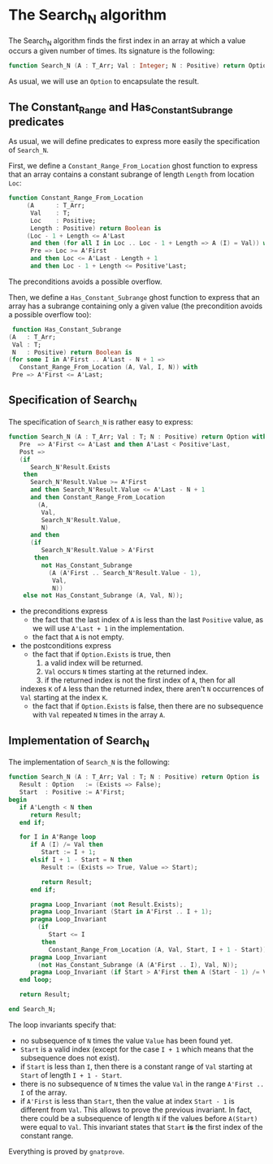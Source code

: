 * The Search_N algorithm

  The Search_N algorithm finds the first index in an array at which a
  value occurs a given number of times. Its signature is the
  following:

  #+BEGIN_SRC ada
    function Search_N (A : T_Arr; Val : Integer; N : Positive) return Option;
  #+END_SRC

  As usual, we will use an ~Option~ to encapsulate the result.

** The Constant_Range and Has_Constant_Subrange predicates

   As usual, we will define predicates to express more easily the
   specification of ~Search_N~.

   First, we define a ~Constant_Range_From_Location~ ghost function to express that
   an array contains a constant subrange of length ~Length~ from location ~Loc~:

   #+BEGIN_SRC ada
function Constant_Range_From_Location
     (A      : T_Arr;
      Val    : T;
      Loc    : Positive;
      Length : Positive) return Boolean is
     (Loc - 1 + Length <= A'Last
      and then (for all I in Loc .. Loc - 1 + Length => A (I) = Val)) with
      Pre => Loc >= A'First
      and then Loc <= A'Last - Length + 1
      and then Loc - 1 + Length <= Positive'Last;
   #+END_SRC

   The preconditions avoids a possible overflow.


   Then, we define a ~Has_Constant_Subrange~ ghost function to express
   that an array has a subrange containing only a given value (the
   precondition avoids a possible overflow too):

   #+BEGIN_SRC ada
      function Has_Constant_Subrange
     (A   : T_Arr;
      Val : T;
      N   : Positive) return Boolean is
     (for some I in A'First .. A'Last - N + 1 =>
        Constant_Range_From_Location (A, Val, I, N)) with
      Pre => A'First <= A'Last;
   #+END_SRC

** Specification of Search_N

   The specification of ~Search_N~ is rather easy to express:
   
   #+BEGIN_SRC ada
   function Search_N (A : T_Arr; Val : T; N : Positive) return Option with
      Pre  => A'First <= A'Last and then A'Last < Positive'Last,
      Post =>
      (if
         Search_N'Result.Exists
       then
         Search_N'Result.Value >= A'First
         and then Search_N'Result.Value <= A'Last - N + 1
         and then Constant_Range_From_Location
           (A,
            Val,
            Search_N'Result.Value,
            N)
         and then
         (if
            Search_N'Result.Value > A'First
          then
            not Has_Constant_Subrange
              (A (A'First .. Search_N'Result.Value - 1),
               Val,
               N))
       else not Has_Constant_Subrange (A, Val, N));
   #+END_SRC

   - the preconditions express
     - the fact that the last index of ~A~ is less than the last
       ~Positive~ value, as we will use ~A'Last + 1~ in the
       implementation.
     - the fact that ~A~ is not empty.
   - the postconditions express
     - the fact that if ~Option.Exists~ is true, then
       1. a valid index will be returned.
       2. ~Val~ occurs ~N~ times starting at the returned index.
       3. if the returned index is not the first index of ~A~, then for all
	indexes ~K~ of ~A~ less than the returned index, there aren't ~N~
	occurrences of ~Val~ starting at the index ~K~.
     - the fact that if ~Option.Exists~ is false, then there are
       no subsequence with ~Val~ repeated ~N~ times in the array ~A~.
** Implementation of Search_N

   The implementation of ~Search_N~ is the following:

   #+BEGIN_SRC ada
   function Search_N (A : T_Arr; Val : T; N : Positive) return Option is
      Result : Option   := (Exists => False);
      Start  : Positive := A'First;
   begin
      if A'Length < N then
         return Result;
      end if;

      for I in A'Range loop
         if A (I) /= Val then
            Start := I + 1;
         elsif I + 1 - Start = N then
            Result := (Exists => True, Value => Start);

            return Result;
         end if;

         pragma Loop_Invariant (not Result.Exists);
         pragma Loop_Invariant (Start in A'First .. I + 1);
         pragma Loop_Invariant
           (if
              Start <= I
            then
              Constant_Range_From_Location (A, Val, Start, I + 1 - Start));
         pragma Loop_Invariant
           (not Has_Constant_Subrange (A (A'First .. I), Val, N));
         pragma Loop_Invariant (if Start > A'First then A (Start - 1) /= Val);
      end loop;

      return Result;

   end Search_N;
   #+END_SRC

   The loop invariants specify that:
     - no subsequence of ~N~ times the value ~Value~ has been found yet.
     - ~Start~ is a valid index (except for the case ~I + 1~ which means that
       the subsequence does not exist).
     - if ~Start~ is less than ~I~, then there is a constant range of ~Val~
       starting at ~Start~ of length ~I + 1 - Start~.
     - there is no subsequence of ~N~ times the value ~Val~ in the range
       ~A'First .. I~ of the array.
     - if ~A'First~ is less than ~Start~, then the value at index ~Start - 1~
       is different from ~Val~. This allows to prove the previous
       invariant. In fact, there could be a subsequence of length ~N~ if the
       values before ~A(Start)~ were equal to ~Val~. This invariant states
       that ~Start~ *is* the first index of the constant range.

    Everything is proved by ~gnatprove~.

# Local Variables:
# ispell-dictionary : "english"
# End:
